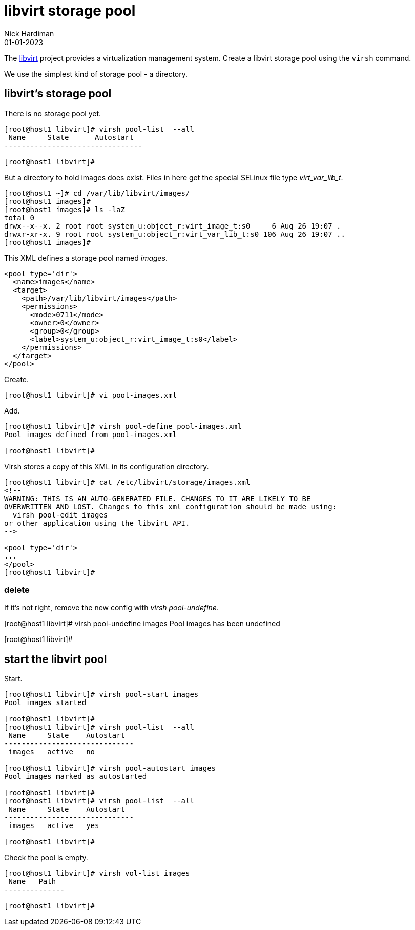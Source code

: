 
= libvirt storage pool
Nick Hardiman 
:source-highlighter: highlight.js
:revdate: 01-01-2023

The https://libvirt.org/[libvirt] project provides a virtualization management system. 
Create a libvirt storage pool using the ``virsh`` command. 

We use the simplest kind of storage pool - a directory.



== libvirt's storage pool

There is no storage pool yet. 

[source,shell]
----
[root@host1 libvirt]# virsh pool-list  --all
 Name     State      Autostart
--------------------------------

[root@host1 libvirt]#
----

But a directory to hold images does exist.
Files in here get the special SELinux file type _virt_var_lib_t_.

[source,shell]
----
[root@host1 ~]# cd /var/lib/libvirt/images/
[root@host1 images]# 
[root@host1 images]# ls -laZ
total 0
drwx--x--x. 2 root root system_u:object_r:virt_image_t:s0     6 Aug 26 19:07 .
drwxr-xr-x. 9 root root system_u:object_r:virt_var_lib_t:s0 106 Aug 26 19:07 ..
[root@host1 images]#  
----



This XML defines a storage pool named _images_. 

[source,XML]
----
<pool type='dir'>
  <name>images</name>
  <target>
    <path>/var/lib/libvirt/images</path>
    <permissions>
      <mode>0711</mode>
      <owner>0</owner>
      <group>0</group>
      <label>system_u:object_r:virt_image_t:s0</label>
    </permissions>
  </target>
</pool>
----

Create.

[source,shell]
----
[root@host1 libvirt]# vi pool-images.xml 
----

Add. 

[source,shell]
----
[root@host1 libvirt]# virsh pool-define pool-images.xml 
Pool images defined from pool-images.xml

[root@host1 libvirt]# 
----

Virsh stores a copy of this XML in its configuration directory. 

[source,shell]
----
[root@host1 libvirt]# cat /etc/libvirt/storage/images.xml
<!--
WARNING: THIS IS AN AUTO-GENERATED FILE. CHANGES TO IT ARE LIKELY TO BE
OVERWRITTEN AND LOST. Changes to this xml configuration should be made using:
  virsh pool-edit images
or other application using the libvirt API.
-->

<pool type='dir'>
...
</pool>
[root@host1 libvirt]# 
----


=== delete 

If it's not right, remove the new config with _virsh pool-undefine_.

[root@host1 libvirt]# virsh pool-undefine images
Pool images has been undefined

[root@host1 libvirt]# 



== start the libvirt pool

Start. 

[source,shell]
....
[root@host1 libvirt]# virsh pool-start images
Pool images started

[root@host1 libvirt]# 
[root@host1 libvirt]# virsh pool-list  --all
 Name     State    Autostart
------------------------------
 images   active   no

[root@host1 libvirt]# virsh pool-autostart images
Pool images marked as autostarted

[root@host1 libvirt]# 
[root@host1 libvirt]# virsh pool-list  --all
 Name     State    Autostart
------------------------------
 images   active   yes

[root@host1 libvirt]# 
....

Check the pool is empty.

[source,shell]
....
[root@host1 libvirt]# virsh vol-list images
 Name   Path
--------------

[root@host1 libvirt]# 
....


